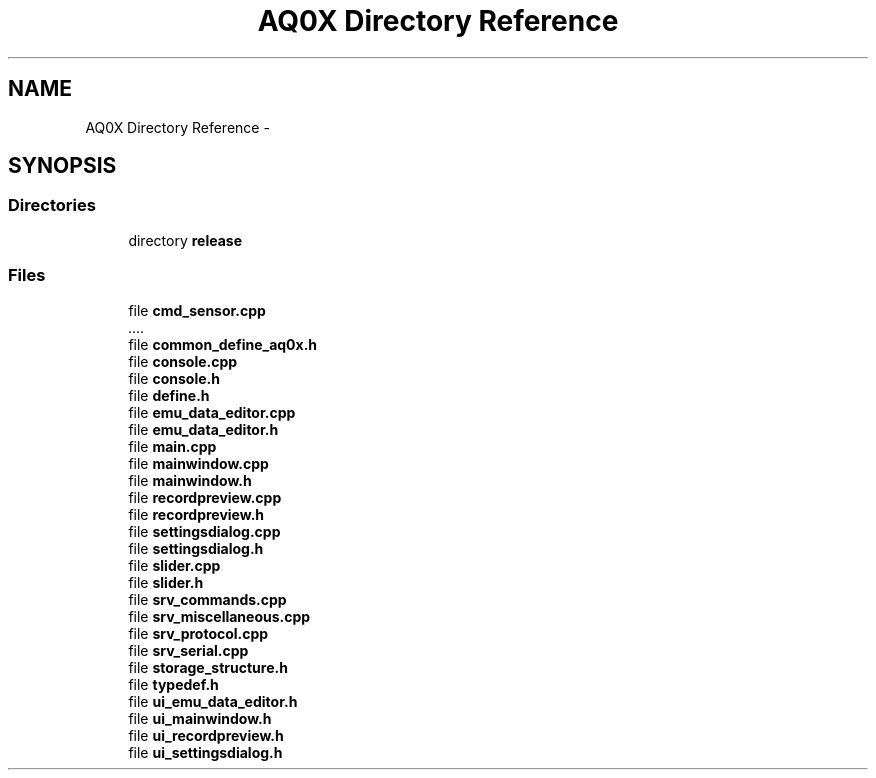 .TH "AQ0X Directory Reference" 3 "Thu Oct 30 2014" "Version V0.0" "AQ0X" \" -*- nroff -*-
.ad l
.nh
.SH NAME
AQ0X Directory Reference \- 
.SH SYNOPSIS
.br
.PP
.SS "Directories"

.in +1c
.ti -1c
.RI "directory \fBrelease\fP"
.br
.in -1c
.SS "Files"

.in +1c
.ti -1c
.RI "file \fBcmd_sensor\&.cpp\fP"
.br
.RI "\fI\&.\&.\&.\&. \fP"
.ti -1c
.RI "file \fBcommon_define_aq0x\&.h\fP"
.br
.ti -1c
.RI "file \fBconsole\&.cpp\fP"
.br
.ti -1c
.RI "file \fBconsole\&.h\fP"
.br
.ti -1c
.RI "file \fBdefine\&.h\fP"
.br
.ti -1c
.RI "file \fBemu_data_editor\&.cpp\fP"
.br
.ti -1c
.RI "file \fBemu_data_editor\&.h\fP"
.br
.ti -1c
.RI "file \fBmain\&.cpp\fP"
.br
.ti -1c
.RI "file \fBmainwindow\&.cpp\fP"
.br
.ti -1c
.RI "file \fBmainwindow\&.h\fP"
.br
.ti -1c
.RI "file \fBrecordpreview\&.cpp\fP"
.br
.ti -1c
.RI "file \fBrecordpreview\&.h\fP"
.br
.ti -1c
.RI "file \fBsettingsdialog\&.cpp\fP"
.br
.ti -1c
.RI "file \fBsettingsdialog\&.h\fP"
.br
.ti -1c
.RI "file \fBslider\&.cpp\fP"
.br
.ti -1c
.RI "file \fBslider\&.h\fP"
.br
.ti -1c
.RI "file \fBsrv_commands\&.cpp\fP"
.br
.ti -1c
.RI "file \fBsrv_miscellaneous\&.cpp\fP"
.br
.ti -1c
.RI "file \fBsrv_protocol\&.cpp\fP"
.br
.ti -1c
.RI "file \fBsrv_serial\&.cpp\fP"
.br
.ti -1c
.RI "file \fBstorage_structure\&.h\fP"
.br
.ti -1c
.RI "file \fBtypedef\&.h\fP"
.br
.ti -1c
.RI "file \fBui_emu_data_editor\&.h\fP"
.br
.ti -1c
.RI "file \fBui_mainwindow\&.h\fP"
.br
.ti -1c
.RI "file \fBui_recordpreview\&.h\fP"
.br
.ti -1c
.RI "file \fBui_settingsdialog\&.h\fP"
.br
.in -1c
